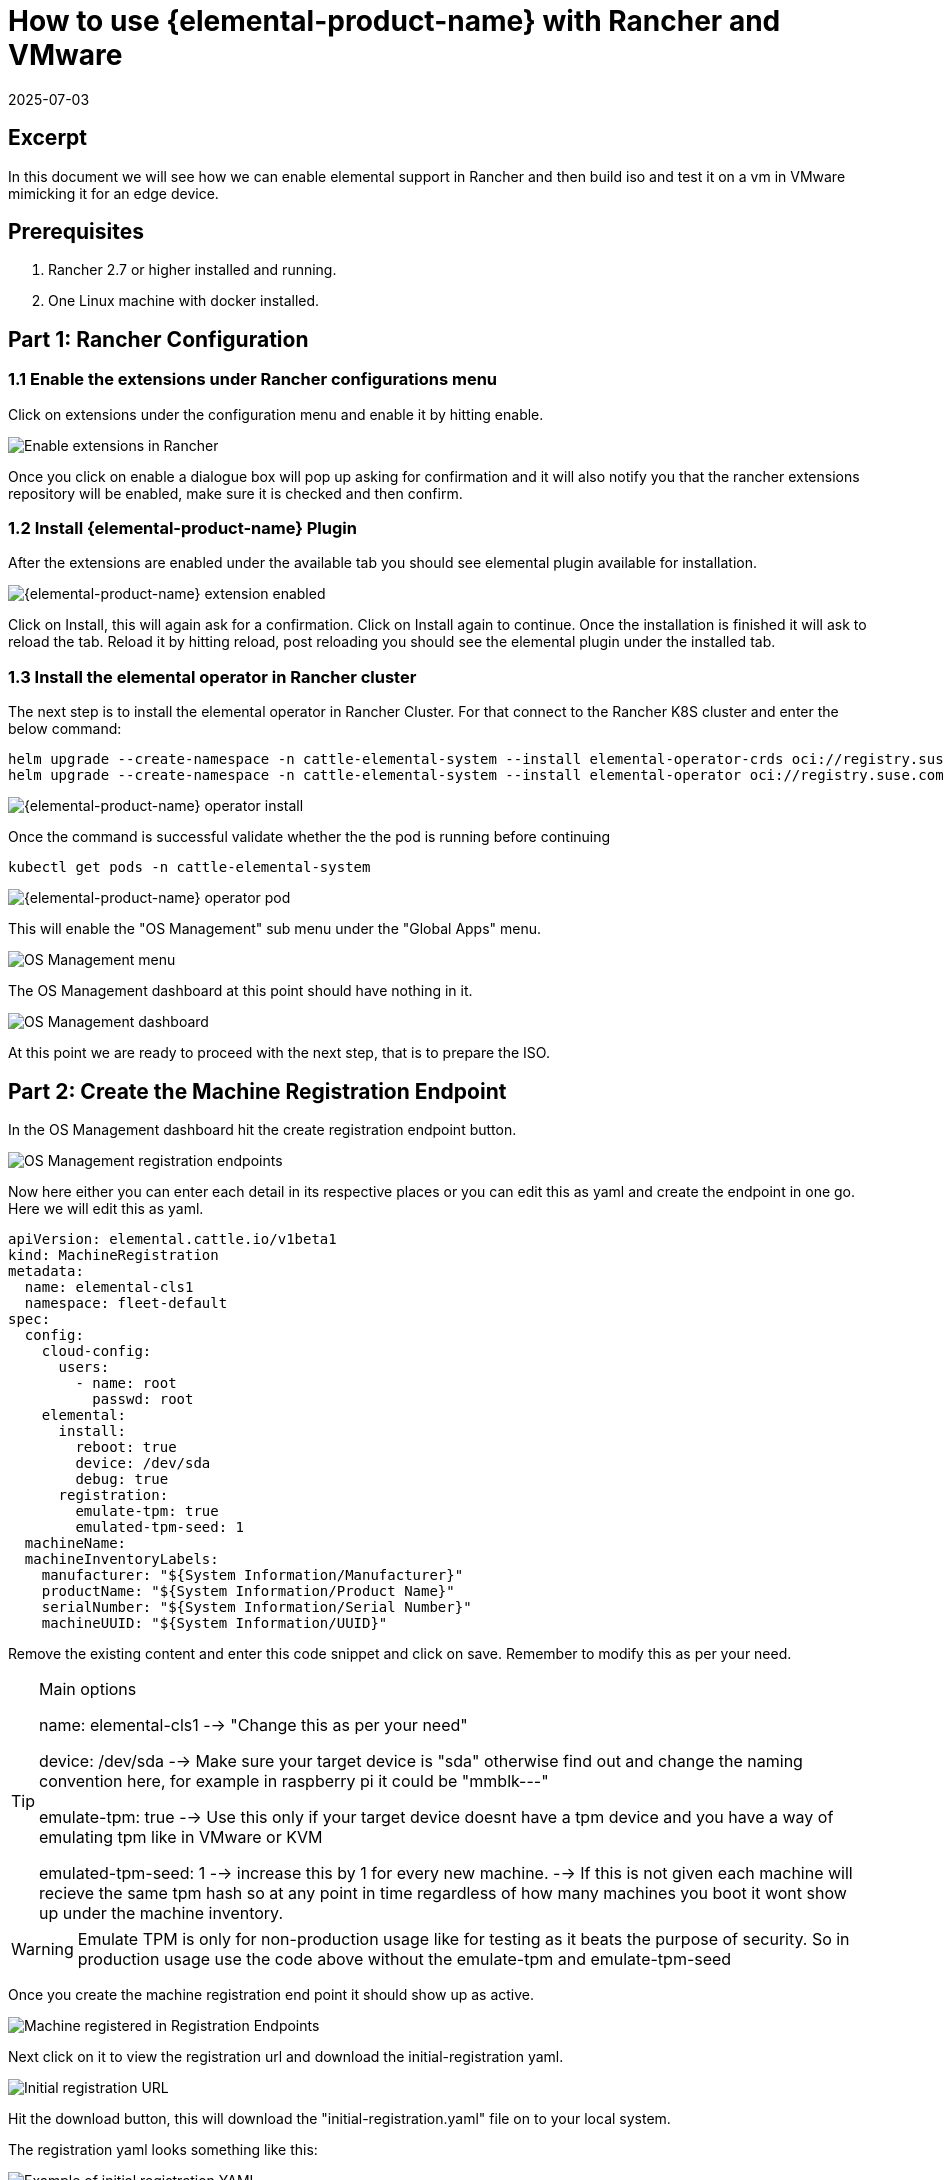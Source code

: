 = How to use {elemental-product-name} with Rancher and VMware
:revdate: 2025-07-03
:page-revdate: {revdate}

== Excerpt

In this document we will see how we can enable elemental support in Rancher and then build iso and test it on a vm in VMware mimicking it for an edge device.

== Prerequisites

. Rancher 2.7 or higher installed and running.
. One Linux machine with docker installed.

== Part 1: Rancher Configuration

=== 1.1 Enable the extensions under Rancher configurations menu

Click on extensions under the configuration menu and enable it by hitting enable.

image::rancher-vmware-extensions-menu.png[Enable extensions in Rancher]

Once you click on enable a dialogue box will pop up asking for confirmation and it will also notify you that the rancher extensions repository will be enabled, make sure it is checked and then confirm.

=== 1.2 Install {elemental-product-name} Plugin

After the extensions are enabled under the available tab you should see elemental plugin available for installation.

image::rancher-vmware-extension-enabled.png[{elemental-product-name} extension enabled]

Click on Install, this will again ask for a confirmation. Click on Install again to continue. Once the installation is finished it will ask to reload the tab. Reload it by hitting reload, post reloading you should see the elemental plugin under the installed tab.

=== 1.3 Install the elemental operator in Rancher cluster

The next step is to install the elemental operator in Rancher Cluster. For that connect to the Rancher K8S cluster and enter the below command:

[,shell]
----
helm upgrade --create-namespace -n cattle-elemental-system --install elemental-operator-crds oci://registry.suse.com/rancher/elemental-operator-crds-chart
helm upgrade --create-namespace -n cattle-elemental-system --install elemental-operator oci://registry.suse.com/rancher/elemental-operator-chart
----

image::rancher-vmware-elemental-operator-install.png[{elemental-product-name} operator install]

Once the command is successful validate whether the the pod is running before continuing

[,shell]
----
kubectl get pods -n cattle-elemental-system
----

image::rancher-vmware-elemental-operator-pod.png[{elemental-product-name} operator pod]

This will enable the "OS Management" sub menu under the "Global Apps" menu.

image::rancher-vmware-osmanagement-menu.png[OS Management menu]

The OS Management dashboard at this point should have nothing in it.

image::rancher-vmware-osmanagement-dashboard.png[OS Management dashboard]

At this point we are ready to proceed with the next step, that is to prepare the ISO.

== Part 2: Create the Machine Registration Endpoint

In the OS Management dashboard hit the create registration endpoint button.

image::rancher-vmware-registration-endpoints.png[OS Management registration endpoints]

Now here either you can enter each detail in its respective places or you can edit this as yaml and create the endpoint in one go. Here we will edit this as yaml.

[,yaml]
----
apiVersion: elemental.cattle.io/v1beta1
kind: MachineRegistration
metadata:
  name: elemental-cls1
  namespace: fleet-default
spec:
  config:
    cloud-config:
      users:
        - name: root
          passwd: root
    elemental:
      install:
        reboot: true
        device: /dev/sda
        debug: true
      registration:
        emulate-tpm: true
        emulated-tpm-seed: 1
  machineName:
  machineInventoryLabels:
    manufacturer: "${System Information/Manufacturer}"
    productName: "${System Information/Product Name}"
    serialNumber: "${System Information/Serial Number}"
    machineUUID: "${System Information/UUID}"
----

Remove the existing content and enter this code snippet and click on save. Remember to modify this as per your need.

[TIP]
.Main options
====
name: elemental-cls1 --> "Change this as per your need"

device: /dev/sda --> Make sure your target device is "sda" otherwise find out and change the naming convention here, for example in raspberry pi it could be "mmblk---"

emulate-tpm: true  --> Use this only if your target device doesnt have a tpm device and you have a way of emulating tpm like in VMware or KVM

emulated-tpm-seed: 1 --> increase this by 1 for every new machine. --> If this is not given each machine will recieve the same tpm hash so at any point in time regardless of how many machines you boot it wont show up under the machine inventory.
====


[WARNING]
====
Emulate TPM is only for non-production usage like for testing as it beats the purpose of security. So in production usage use the code above without the emulate-tpm and emulate-tpm-seed
====

Once you create the machine registration end point it should show up as active.

image::rancher-vmware-machine-registered.png[Machine registered in Registration Endpoints]

Next click on it to view the registration url and download the initial-registration yaml.

image::rancher-vmware-initial-registration-url.png[Initial registration URL]

Hit the download button, this will download the "initial-registration.yaml" file on to your local system.

The registration yaml looks something like this:

image::rancher-vmware-initial-registration-url-yaml.png[Example of initial registration YAML]

We will use this file and inject its content into our vanilla elemental iso.

## Part 3: Create the ISO

Make sure you have `initial-registration.yaml` in the system where you will create the iso in this we will use a Linux vm.

Create a directory to keep everything:

[,bash]
----
mkdir /home/tux/elemental-demo && cd /home/tux/elemental-demo
----

Create a file and copy the contents of the initial-registration.yaml in it.

[,bash]
----
vim initial-registration.yaml
----

image::rancher-vmware-initial-registration-yaml.png[Create file with initial registration YAML]

Next download the script to download the iso and inject the registration.yaml in the iso and make it executable

[,bash]
----
wget -q https://raw.githubusercontent.com/rancher/elemental/main/.github/elemental-iso-add-registration && chmod +x elemental-iso-add-registration
----

Next execute the script and pass the initial-registration.yaml as an argument

[,bash]
----
./elemental-iso-add-registration initial-registration.yaml
----

image::rancher-vmware-iso-create.png[Create ISO with the initial registration options]

This command will download the vanilla iso and inject it with the parameters of initial-registration.yaml and create a final iso for you to boot your end device.

[NOTE]
====
If you would like to download the vanilla ISO and reuse it later to create additional ISO's, then you can download the iso separately using the below command and then pass the local file path as an argument to the script

[,bash]
----
wget https://download.opensuse.org/repositories/isv:/Rancher:/{elemental-product-name}:/Staging/containers/iso/sl-micro-6.0-baremetal.x86_64.iso

./elemental-iso-add-registration initial-registration.yaml /home/elemental-iso/sl-micro-6.0-baremetal.x86_64.iso
----
====


== Part 4: Boot the target device

Now ideally you would just burn the iso to a usb drive and boot your edge device using the usb device and once it boots and become active in Rancher under machine inventory you can select and create a cluster from it, however here we will use a vm to mimic an edge device for testing.

=== 4.1 Prepare the VM to emulate TPM

In VMware workstation create a vm the way you would do normally, make sure to give the HDD size at least 40 GB.

Now edit the machine settings and go to the "Options" tab. The very last option would be "Advanced".

Click on "advanced" and on the right window pane change the firmware type from "BIOS" to "UEFI" and check the "Enable secure boot" option as follow:

* Default settings with BIOS selected

image::rancher-vmware-vm-boot-bios.png[VM boot options with BIOS]

* Updated settings with UEFI selected and secure boot enabled

image::rancher-vmware-vm-boot-uefi.png[VM boot options with UEFI]

Now on the same "Options" tab click on the "Access Control" option and click on "Encrypt" on the right side.

image::rancher-vmware-access-control-menu.png[Access control menu]

This will ask you to enter a password to encrypt the machine. Enter a password and click on "Encrypt"

image::rancher-vmware-access-control-encrypt.png[Access control encryption credentials]

This is important to add the TPM Hardware. Next go back to the Hardware options and click on "Add"

And add the TPM (Trusted Platform Module) hardware and click on "Finish"

Now with the completion of this step our VM is ready.

=== 4.2 Boot the VM with the elemental ISO

Next add the ISO that we created earlier in the VM and boot it up.

It should boot up with the ISO and start installing {elemental-product-name}:

image::rancher-vmware-elemental-install-grub.png[{elemental-product-name} OS install grub menu]

image::rancher-vmware-elemental-install-logs.png[{elemental-product-name} OS install logs]

And once it is complete it will reboot the VM and it should show up as active under the machine inventory in Rancher as follow:

* Machine inventory status while booting

image::rancher-vmware-machine-inventory-status-booting.png[Machine inventory status during boot]

* Machine inventory status after boot completed

image::rancher-vmware-machine-inventory-status-boot-complete.png[Machine inventory status after boot complete]

== Part 5: Create a cluster on the machine

Once the machine shows up as active, select it and hit "Create {elemental-product-name} Cluster".

image::rancher-vmware-elemental-cluster-create.png[Create {elemental-product-name} cluster]

At this stage you get a pretty familiar page of creating a cluster in Rancher.

Give the cluster a name select the Kubernetes version and hit "Create".

For this we have selected to create a K3S cluster.

image::rancher-vmware-elemental-cluster-template.png[{elemental-product-name} cluster configuration]

Now under the Cluster Management page the cluster should show up as creating:

image::rancher-vmware-elemental-cluster-provisioning.png[{elemental-product-name} cluster provisioning]

And once the cluster is fully provisioned it should be active with provider type as "{elemental-product-name}".

image::rancher-vmware-elemental-cluster-created.png[{elemental-product-name} cluster created]

Now you can start deploying application on this cluster the normal way.
